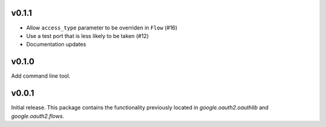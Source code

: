 v0.1.1
------

* Allow ``access_type`` parameter to be overriden in ``Flow`` (#16)
* Use a test port that is less likely to be taken (#12)
* Documentation updates

v0.1.0
------

Add command line tool.

v0.0.1
------

Initial release. This package contains the functionality previously located in `google.oauth2.oauthlib` and `google.oauth2.flows`.
